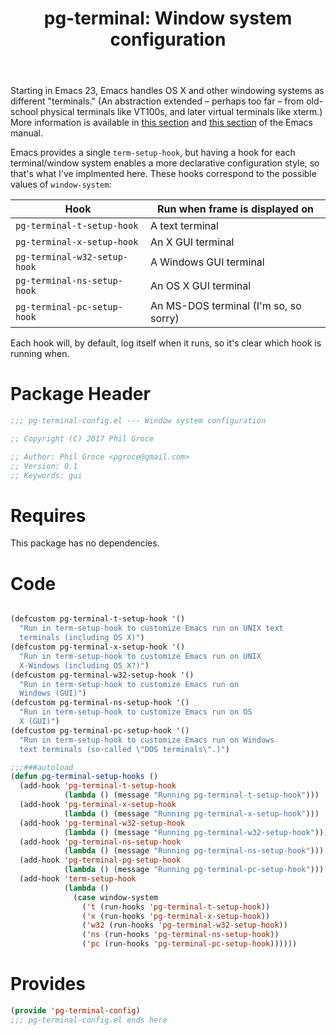#+STYLE: <link rel="stylesheet" type="text/css" href="style.css">
#+STARTUP: indent
#+TITLE: pg-terminal: Window system configuration

Starting in Emacs 23, Emacs handles OS X and other windowing systems as different "terminals." (An abstraction extended -- perhaps too far -- from old-school physical terminals like VT100s, and later virtual terminals like xterm.) More information is available in [[http://www.gnu.org/software/emacs/manual/html_node/elisp/Multiple-Terminals.html#Multiple-Terminals][this section]] and [[http://www.gnu.org/software/emacs/manual/html_node/emacs/Mac-OS-_002f-GNUstep.html#Mac-OS-_002f-GNUstep][this section]] of the Emacs manual.

Emacs provides a single =term-setup-hook=, but having a hook for each terminal/window system enables a more declarative configuration style, so that's what I've implmented here. These hooks correspond to the possible values of =window-system=:

| Hook                | Run when frame is displayed on        |
|---------------------+---------------------------------------|
| =pg-terminal-t-setup-hook=   | A text terminal                       |
| =pg-terminal-x-setup-hook=   | An X GUI terminal                     |
| =pg-terminal-w32-setup-hook= | A Windows GUI terminal                |
| =pg-terminal-ns-setup-hook=  | An OS X GUI terminal                  |
| =pg-terminal-pc-setup-hook=  | An MS-DOS terminal (I'm so, so sorry) |

Each hook will, by default, log itself when it runs, so it's clear which hook is running when.

* Package Header

#+BEGIN_SRC emacs-lisp
  ;;; pg-terminal-config.el --- Window system configuration

  ;; Copyright (C) 2017 Phil Groce

  ;; Author: Phil Groce <pgroce@gmail.com>
  ;; Version: 0.1
  ;; Keywords: gui
#+END_SRC


* Requires

This package has no dependencies.

* Code

#+BEGIN_SRC emacs-lisp

  (defcustom pg-terminal-t-setup-hook '()
    "Run in term-setup-hook to customize Emacs run on UNIX text
    terminals (including OS X)")
  (defcustom pg-terminal-x-setup-hook '()
    "Run in term-setup-hook to customize Emacs run on UNIX
    X-Windows (including OS X?)")
  (defcustom pg-terminal-w32-setup-hook '()
    "Run in term-setup-hook to customize Emacs run on
    Windows (GUI)")
  (defcustom pg-terminal-ns-setup-hook '()
    "Run in term-setup-hook to customize Emacs run on OS
    X (GUI)")
  (defcustom pg-terminal-pc-setup-hook '()
    "Run in term-setup-hook to customize Emacs run on Windows
    text terminals (so-called \"DOS terminals\".)")

  ;;;###autoload
  (defun pg-terminal-setup-hooks ()
    (add-hook 'pg-terminal-t-setup-hook
              (lambda () (message "Running pg-terminal-t-setup-hook")))
    (add-hook 'pg-terminal-x-setup-hook
              (lambda () (message "Running pg-terminal-x-setup-hook")))
    (add-hook 'pg-terminal-w32-setup-hook
              (lambda () (message "Running pg-terminal-w32-setup-hook")))
    (add-hook 'pg-terminal-ns-setup-hook
              (lambda () (message "Running pg-terminal-ns-setup-hook")))
    (add-hook 'pg-terminal-pg-setup-hook
              (lambda () (message "Running pg-terminal-pc-setup-hook")))
    (add-hook 'term-setup-hook
              (lambda ()
                (case window-system
                  ('t (run-hooks 'pg-terminal-t-setup-hook))
                  ('x (run-hooks 'pg-terminal-x-setup-hook))
                  ('w32 (run-hooks 'pg-terminal-w32-setup-hook))
                  ('ns (run-hooks 'pg-terminal-ns-setup-hook))
                  ('pc (run-hooks 'pg-terminal-pc-setup-hook))))))
#+END_SRC

* Provides

#+BEGIN_SRC emacs-lisp
  (provide 'pg-terminal-config)
  ;;; pg-terminal-config.el ends here
#+END_SRC
